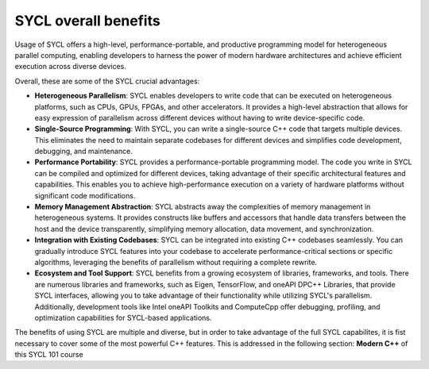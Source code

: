 SYCL overall benefits
=====================

Usage of SYCL offers a high-level, performance-portable, 
and productive programming model for heterogeneous parallel computing, 
enabling developers to harness the power of modern hardware architectures 
and achieve efficient execution across diverse devices.

Overall, these are some of the SYCL crucial advantages:

- **Heterogeneous Parallelism**: SYCL enables developers to write code that can be executed on heterogeneous platforms, such as CPUs, GPUs, FPGAs, and other accelerators. It provides a high-level abstraction that allows for easy expression of parallelism across different devices without having to write device-specific code.

- **Single-Source Programming**: With SYCL, you can write a single-source C++ code that targets multiple devices. This eliminates the need to maintain separate codebases for different devices and simplifies code development, debugging, and maintenance.

- **Performance Portability**: SYCL provides a performance-portable programming model. The code you write in SYCL can be compiled and optimized for different devices, taking advantage of their specific architectural features and capabilities. This enables you to achieve high-performance execution on a variety of hardware platforms without significant code modifications.

- **Memory Management Abstraction**: SYCL abstracts away the complexities of memory management in heterogeneous systems. It provides constructs like buffers and accessors that handle data transfers between the host and the device transparently, simplifying memory allocation, data movement, and synchronization.

- **Integration with Existing Codebases**: SYCL can be integrated into existing C++ codebases seamlessly. You can gradually introduce SYCL features into your codebase to accelerate performance-critical sections or specific algorithms, leveraging the benefits of parallelism without requiring a complete rewrite.

- **Ecosystem and Tool Support**: SYCL benefits from a growing ecosystem of libraries, frameworks, and tools. There are numerous libraries and frameworks, such as Eigen, TensorFlow, and oneAPI DPC++ Libraries, that provide SYCL interfaces, allowing you to take advantage of their functionality while utilizing SYCL's parallelism. Additionally, development tools like Intel oneAPI Toolkits and ComputeCpp offer debugging, profiling, and optimization capabilities for SYCL-based applications.

The benefits of using SYCL are multiple and diverse, but in order to take 
advantage of the full SYCL capabilites, it is fist necessary to cover some of 
the most powerful C++ features. This is addressed in the following section: 
**Modern C++** of this SYCL 101 course



